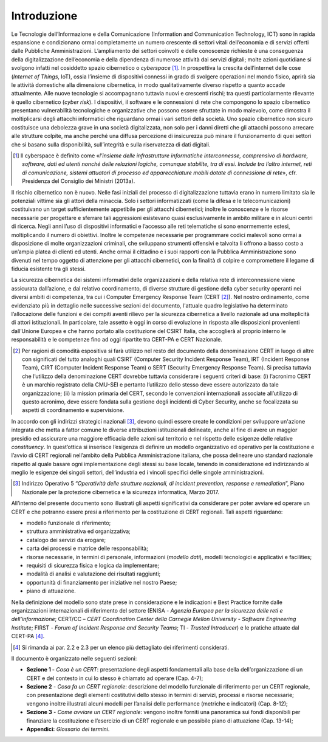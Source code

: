 Introduzione
============

Le Tecnologie dell’Informazione e della Comunicazione (Information and
Communication Technology, ICT) sono in rapida espansione e condizionano ormai
completamente un numero crescente di settori vitali dell’economia e di servizi
offerti dalle Pubbliche Amministrazioni. L’ampliamento dei settori coinvolti e
delle conoscenze richieste è una conseguenza della digitalizzazione
dell’economia e della dipendenza di numerose attività dai servizi digitali;
molte azioni quotidiane si svolgono infatti nel cosiddetto spazio cibernetico o
*cyberspace* [1]_. In prospettiva la crescita dell’internet delle cose
(*Internet of Things*, IoT), ossia l’insieme di dispositivi connessi in grado di
svolgere operazioni nel mondo fisico, aprirà sia le attività domestiche alla
dimensione cibernetica, in modo qualitativamente diverso rispetto a quanto
accade attualmente. Alle nuove tecnologie si accompagnano tuttavia nuovi e
crescenti rischi; tra questi particolarmente rilevante è quello cibernetico
(*cyber risk*). I dispositivi, il software e le connessioni di rete che
compongono lo spazio cibernetico presentano vulnerabilità tecnologiche e
organizzative che possono essere sfruttate in modo malevolo, come dimostra il
moltiplicarsi degli attacchi informatici che riguardano ormai i vari settori
della società. Uno spazio cibernetico non sicuro costituisce una debolezza grave
in una società digitalizzata, non solo per i danni diretti che gli attacchi
possono arrecare alle strutture colpite, ma anche perché una diffusa percezione
di insicurezza può minare il funzionamento di quei settori che si basano sulla
disponibilità, sull’integrità e sulla riservatezza di dati digitali.

.. [1] Il cyberspace è definito come «*l’insieme delle infrastrutture
   informatiche interconnesse, comprensivo di hardware, software, dati
   ed utenti nonché delle relazioni logiche, comunque stabilite, tra di
   essi. Include tra l’altro internet, reti di comunicazione, sistemi
   attuatori di processo ed apparecchiature mobili dotate di connessione
   di rete*», cfr. Presidenza del Consiglio dei Ministri
   (2013a).

Il rischio cibernetico non è nuovo. Nelle fasi iniziali del processo di
digitalizzazione tuttavia erano in numero limitato sia le potenziali vittime sia
gli attori della minaccia. Solo i settori informatizzati (come la difesa e le
telecomunicazioni) costituivano un target sufficientemente appetibile per gli
attacchi cibernetici; inoltre le conoscenze e le risorse necessarie per
progettare e sferrare tali aggressioni esistevano quasi esclusivamente in ambito
militare e in alcuni centri di ricerca. Negli anni l’uso di dispositivi
informatici e l’accesso alle reti telematiche si sono enormemente estesi,
moltiplicando il numero di obiettivi. Inoltre le competenze necessarie per
programmare codici malevoli sono ormai a disposizione di molte organizzazioni
criminali, che sviluppano strumenti offensivi e talvolta li offrono a basso
costo a un’ampia platea di clienti ed utenti. Anche ormai il cittadino e i suoi
rapporti con la Pubblica Amministrazione sono divenuti nel tempo oggetto di
attenzione per gli attacchi cibernetici, con la finalità di colpire e
compromettere il legame di fiducia esistente tra gli stessi.

La sicurezza cibernetica dei sistemi informativi delle organizzazioni e della
relativa rete di interconnessione viene assicurata dall’azione, e dal relativo
coordinamento, di diverse strutture di gestione della cyber security operanti
nei diversi ambiti di competenza, tra cui i Computer Emergency Response Team
(CERT [2]_). Nel nostro ordinamento, come evidenziato più in dettaglio nelle
successive sezioni del documento, l'attuale quadro legislativo ha determinato
l’allocazione delle funzioni e dei compiti aventi rilievo per la sicurezza
cibernetica a livello nazionale ad una molteplicità di attori istituzionali. In
particolare, tale assetto è oggi in corso di evoluzione in risposta alle
disposizioni provenienti dall’Unione Europea e che hanno portato alla
costituzione del CSIRT Italia, che accoglierà al proprio interno le
responsabilità e le competenze fino ad oggi ripartite tra CERT-PA e CERT
Nazionale.

.. [2] Per ragioni di comodità espositiva si farà utilizzo nel resto del
   documento della denominazione CERT in luogo di altre con significati
   del tutto analoghi quali CSIRT (Computer Security Incident Response
   Team), IRT (Incident Response Team), CIRT (Computer Incident Response
   Team) o SERT (Security Emergency Response Team). Si precisa tuttavia
   che l’utilizzo della denominazione CERT dovrebbe tuttavia considerare
   i seguenti criteri di base: (i) l’acronimo CERT è un marchio
   registrato della CMU-SEI e pertanto l’utilizzo dello stesso deve
   essere autorizzato da tale organizzazione; (ii) la mission primaria
   del CERT, secondo le convenzioni internazionali associate
   all’utilizzo di questo acronimo, deve essere fondata sulla gestione
   degli incidenti di Cyber Security, anche se focalizzata su aspetti di
   coordinamento e supervisione.

In accordo con gli indirizzi strategici nazionali [3]_, devono quindi essere
create le condizioni per sviluppare un'azione integrata che metta a fattor
comune le diverse attribuzioni istituzionali delineate, anche al fine di avere
un maggior presidio ed assicurare una maggiore efficacia delle azioni sul
territorio e nel rispetto delle esigenze delle relative *constituency*. In
quest’ottica si inserisce l’esigenza di definire un modello organizzativo ed
operativo per la costituzione e l’avvio di CERT regionali nell’ambito della
Pubblica Amministrazione italiana, che possa delineare uno standard nazionale
rispetto al quale basare ogni implementazione degli stessi su base locale,
tenendo in considerazione ed indirizzando al meglio le esigenze dei singoli
settori, dell’industria ed i vincoli specifici delle singole amministrazioni.

.. [3] Indirizzo Operativo 5 “*Operatività delle strutture nazionali,
   di incident prevention, response e remediation*”, Piano Nazionale
   per la protezione cibernetica e la sicurezza informatica, Marzo 2017.

All’interno del presente documento sono illustrati gli aspetti significativi da
considerare per poter avviare ed operare un CERT e che potranno essere presi a
riferimento per la costituzione di CERT regionali. Tali aspetti riguardano:

- modello funzionale di riferimento;
- struttura amministrativa ed organizzativa;
- catalogo dei servizi da erogare;
- carta dei processi e matrice delle responsabilità;
- risorse necessarie, in termini di personale, informazioni (*modello dati*),
  modelli tecnologici e applicativi e facilities;
- requisiti di sicurezza fisica e logica da implementare;
- modalità di analisi e valutazione dei risultati raggiunti;
- opportunità di finanziamento per iniziative nel nostro Paese;
- piano di attuazione.

Nella definizione del modello sono state prese in considerazione e le
indicazioni e Best Practice fornite dalle organizzazioni internazionali di
riferimento del settore (ENISA - *Agenzia Europea per la sicurezza delle reti e
dell’informazione*; CERT/CC – *CERT Coordination Center della Carnegie Mellon
University - Software Engineering Institute*; FIRST - *Forum of Incident
Response and Security Teams*; TI - *Trusted Introducer*) e le pratiche attuate
dal CERT-PA [4]_.

.. [4] Si rimanda ai par. 2.2 e 2.3 per un elenco più dettagliato dei
   riferimenti considerati.

Il documento è organizzato nelle seguenti sezioni:

- **Sezione 1 -** *Cosa è un CERT*: presentazione degli aspetti fondamentali
  alla base della dell’organizzazione di un CERT e del contesto in
  cui lo stesso è chiamato ad operare (Cap. 4-7);

- **Sezione 2** - *Cosa fa un CERT regionale*: descrizione del modello
  funzionale di riferimento per un CERT regionale, con presentazione degli
  elementi costitutivi dello stesso in termini di servizi, processi e risorse
  necessarie; vengono inoltre illustrati alcuni modelli per l’analisi delle
  performance (metriche e indicatori) (Cap. 8-12);

- **Sezione 3** - *Come avviare un CERT regionale*: vengono inoltre
  forniti una panoramica sui fondi disponibili per finanziare la costituzione e
  l’esercizio di un CERT regionale e un possibile piano di attuazione (Cap.
  13-14);

- **Appendici:** *Glossario dei termini*.

